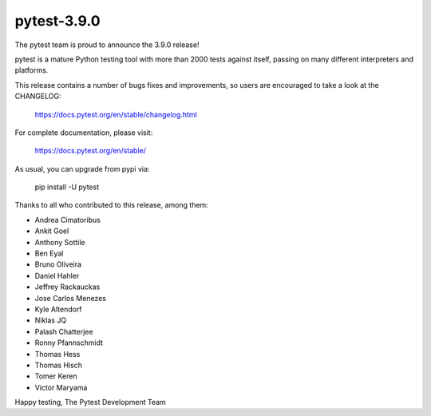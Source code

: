 pytest-3.9.0
=======================================

The pytest team is proud to announce the 3.9.0 release!

pytest is a mature Python testing tool with more than 2000 tests
against itself, passing on many different interpreters and platforms.

This release contains a number of bugs fixes and improvements, so users are encouraged
to take a look at the CHANGELOG:

    https://docs.pytest.org/en/stable/changelog.html

For complete documentation, please visit:

    https://docs.pytest.org/en/stable/

As usual, you can upgrade from pypi via:

    pip install -U pytest

Thanks to all who contributed to this release, among them:

* Andrea Cimatoribus
* Ankit Goel
* Anthony Sottile
* Ben Eyal
* Bruno Oliveira
* Daniel Hahler
* Jeffrey Rackauckas
* Jose Carlos Menezes
* Kyle Altendorf
* Niklas JQ
* Palash Chatterjee
* Ronny Pfannschmidt
* Thomas Hess
* Thomas Hisch
* Tomer Keren
* Victor Maryama


Happy testing,
The Pytest Development Team
